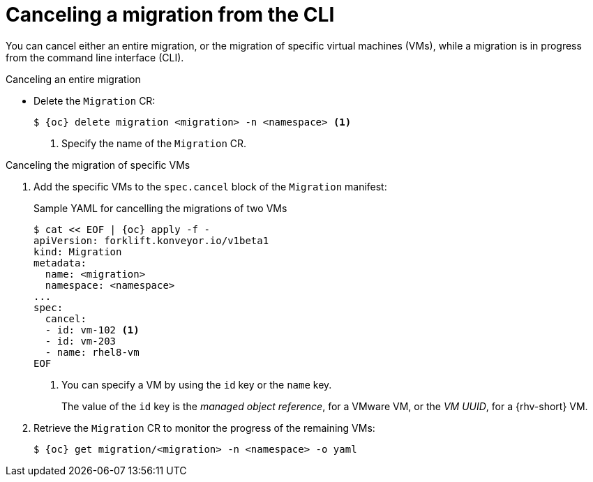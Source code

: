 // Module included in the following assemblies:
//
// * documentation/doc-Migration_Toolkit_for_Virtualization/master.adoc

:_content-type: PROCEDURE
[id="canceling-migration-cli_{context}"]
= Canceling a migration from the CLI

You can cancel either an entire migration, or the migration of specific virtual machines (VMs), while a migration is in progress from the command line interface (CLI).

.Canceling an entire migration

* Delete the `Migration` CR:
+
[source,terminal,subs="attributes+"]
----
$ {oc} delete migration <migration> -n <namespace> <1>
----
<1> Specify the name of the `Migration` CR.

.Canceling the migration of specific VMs

. Add the specific VMs to the `spec.cancel` block of the `Migration` manifest:
+
.Sample YAML for cancelling the migrations of two VMs
[source,yaml,subs="attributes+"]
----
$ cat << EOF | {oc} apply -f -
apiVersion: forklift.konveyor.io/v1beta1
kind: Migration
metadata:
  name: <migration>
  namespace: <namespace>
...
spec:
  cancel:
  - id: vm-102 <1>
  - id: vm-203
  - name: rhel8-vm
EOF
----
<1> You can specify a VM by using the `id` key or the `name` key.
+
The value of the `id` key is the _managed object reference_, for a VMware VM, or the _VM UUID_, for a {rhv-short} VM.

. Retrieve the `Migration` CR to monitor the progress of the remaining VMs:
+
[source,terminal,subs="attributes+"]
----
$ {oc} get migration/<migration> -n <namespace> -o yaml
----
